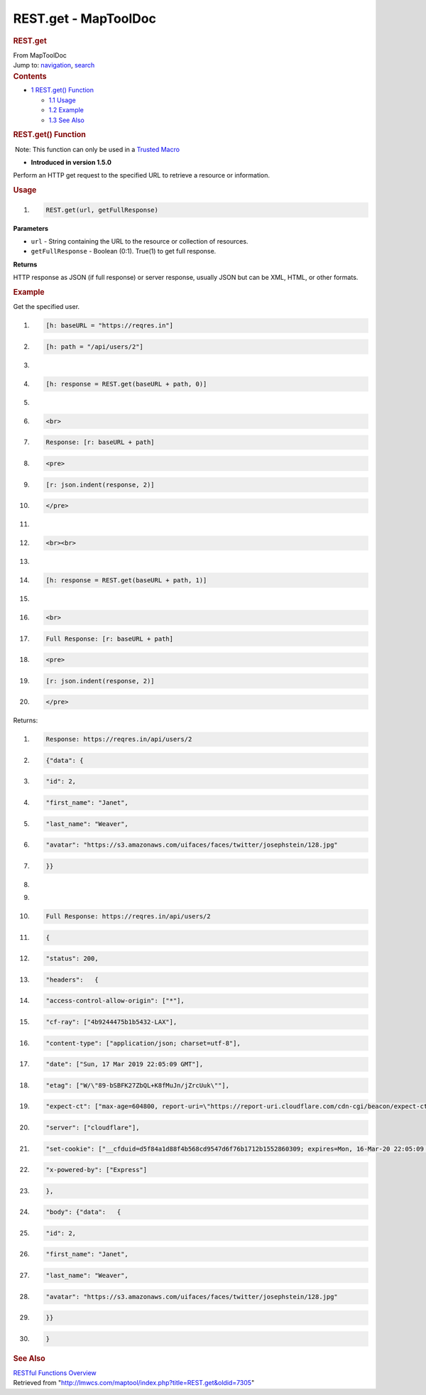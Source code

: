 =====================
REST.get - MapToolDoc
=====================

.. contents::
   :depth: 3
..

.. container:: noprint
   :name: mw-page-base

.. container:: noprint
   :name: mw-head-base

.. container:: mw-body
   :name: content

   .. container:: mw-indicators

   .. rubric:: REST.get
      :name: firstHeading
      :class: firstHeading

   .. container:: mw-body-content
      :name: bodyContent

      .. container::
         :name: siteSub

         From MapToolDoc

      .. container::
         :name: contentSub

      .. container:: mw-jump
         :name: jump-to-nav

         Jump to: `navigation <#mw-head>`__, `search <#p-search>`__

      .. container:: mw-content-ltr
         :name: mw-content-text

         .. container:: toc
            :name: toc

            .. container::
               :name: toctitle

               .. rubric:: Contents
                  :name: contents

            -  `1 REST.get() Function <#REST.get.28.29_Function>`__

               -  `1.1 Usage <#Usage>`__
               -  `1.2 Example <#Example>`__
               -  `1.3 See Also <#See_Also>`__

         .. rubric:: REST.get() Function
            :name: rest.get-function

         .. container::

             Note: This function can only be used in a `Trusted
            Macro <Trusted_Macro>`__

         .. container:: template_version

            • **Introduced in version 1.5.0**

         .. container:: template_description

            Perform an HTTP get request to the specified URL to retrieve
            a resource or information.

         .. rubric:: Usage
            :name: usage

         .. container:: mw-geshi mw-code mw-content-ltr

            .. container:: mtmacro source-mtmacro

               #. .. code-block:: none

                     REST.get(url, getFullResponse)

         **Parameters**

         -  ``url`` - String containing the URL to the resource or
            collection of resources.
         -  ``getFullResponse`` - Boolean (0:1). True(1) to get full
            response.

         **Returns**

         HTTP response as JSON (if full response) or server response,
         usually JSON but can be XML, HTML, or other formats.

         .. rubric:: Example
            :name: example

         .. container:: template_example

            Get the specified user.

            .. container:: mw-geshi mw-code mw-content-ltr

               .. container:: mtmacro source-mtmacro

                  #. .. code-block:: none

                        [h: baseURL = "https://reqres.in"]

                  #. .. code-block:: none

                        [h: path = "/api/users/2"]

                  #. .. code-block:: none

                         

                  #. .. code-block:: none

                        [h: response = REST.get(baseURL + path, 0)]

                  #. .. code:: de2

                         

                  #. .. code-block:: none

                        <br>

                  #. .. code-block:: none

                        Response: [r: baseURL + path]

                  #. .. code-block:: none

                        <pre>

                  #. .. code-block:: none

                        [r: json.indent(response, 2)]

                  #. .. code:: de2

                        </pre>

                  #. .. code-block:: none

                         

                  #. .. code-block:: none

                        <br><br>

                  #. .. code-block:: none

                         

                  #. .. code-block:: none

                        [h: response = REST.get(baseURL + path, 1)]

                  #. .. code:: de2

                         

                  #. .. code-block:: none

                        <br>

                  #. .. code-block:: none

                        Full Response: [r: baseURL + path]

                  #. .. code-block:: none

                        <pre>

                  #. .. code-block:: none

                        [r: json.indent(response, 2)]

                  #. .. code:: de2

                        </pre>

            Returns:

            .. container:: mw-geshi mw-code mw-content-ltr

               .. container:: mtmacro source-mtmacro

                  #. .. code-block:: none

                        Response: https://reqres.in/api/users/2 

                  #. .. code-block:: none

                        {"data": {

                  #. .. code-block:: none

                          "id": 2,

                  #. .. code-block:: none

                          "first_name": "Janet",

                  #. .. code:: de2

                          "last_name": "Weaver",

                  #. .. code-block:: none

                          "avatar": "https://s3.amazonaws.com/uifaces/faces/twitter/josephstein/128.jpg"

                  #. .. code-block:: none

                        }}

                  #. .. code-block:: none

                         

                  #. .. code-block:: none

                         

                  #. .. code:: de2

                        Full Response: https://reqres.in/api/users/2 

                  #. .. code-block:: none

                        {

                  #. .. code-block:: none

                          "status": 200,

                  #. .. code-block:: none

                          "headers":   {

                  #. .. code-block:: none

                            "access-control-allow-origin": ["*"],

                  #. .. code:: de2

                            "cf-ray": ["4b9244475b1b5432-LAX"],

                  #. .. code-block:: none

                            "content-type": ["application/json; charset=utf-8"],

                  #. .. code-block:: none

                            "date": ["Sun, 17 Mar 2019 22:05:09 GMT"],

                  #. .. code-block:: none

                            "etag": ["W/\"89-bSBFK27ZbQL+K8fMuJn/jZrcUuk\""],

                  #. .. code-block:: none

                            "expect-ct": ["max-age=604800, report-uri=\"https://report-uri.cloudflare.com/cdn-cgi/beacon/expect-ct\""],

                  #. .. code:: de2

                            "server": ["cloudflare"],

                  #. .. code-block:: none

                            "set-cookie": ["__cfduid=d5f84a1d88f4b568cd9547d6f76b1712b1552860309; expires=Mon, 16-Mar-20 22:05:09 GMT; path=/; domain=.reqres.in; HttpOnly"],

                  #. .. code-block:: none

                            "x-powered-by": ["Express"]

                  #. .. code-block:: none

                          },

                  #. .. code-block:: none

                          "body": {"data":   {

                  #. .. code:: de2

                            "id": 2,

                  #. .. code-block:: none

                            "first_name": "Janet",

                  #. .. code-block:: none

                            "last_name": "Weaver",

                  #. .. code-block:: none

                            "avatar": "https://s3.amazonaws.com/uifaces/faces/twitter/josephstein/128.jpg"

                  #. .. code-block:: none

                          }}

                  #. .. code:: de2

                        }

         .. rubric:: See Also
            :name: see-also

         .. container:: template_also

            `RESTful Functions
            Overview <RESTful_Functions_Overview>`__

      .. container:: printfooter

         Retrieved from
         "http://lmwcs.com/maptool/index.php?title=REST.get&oldid=7305"


